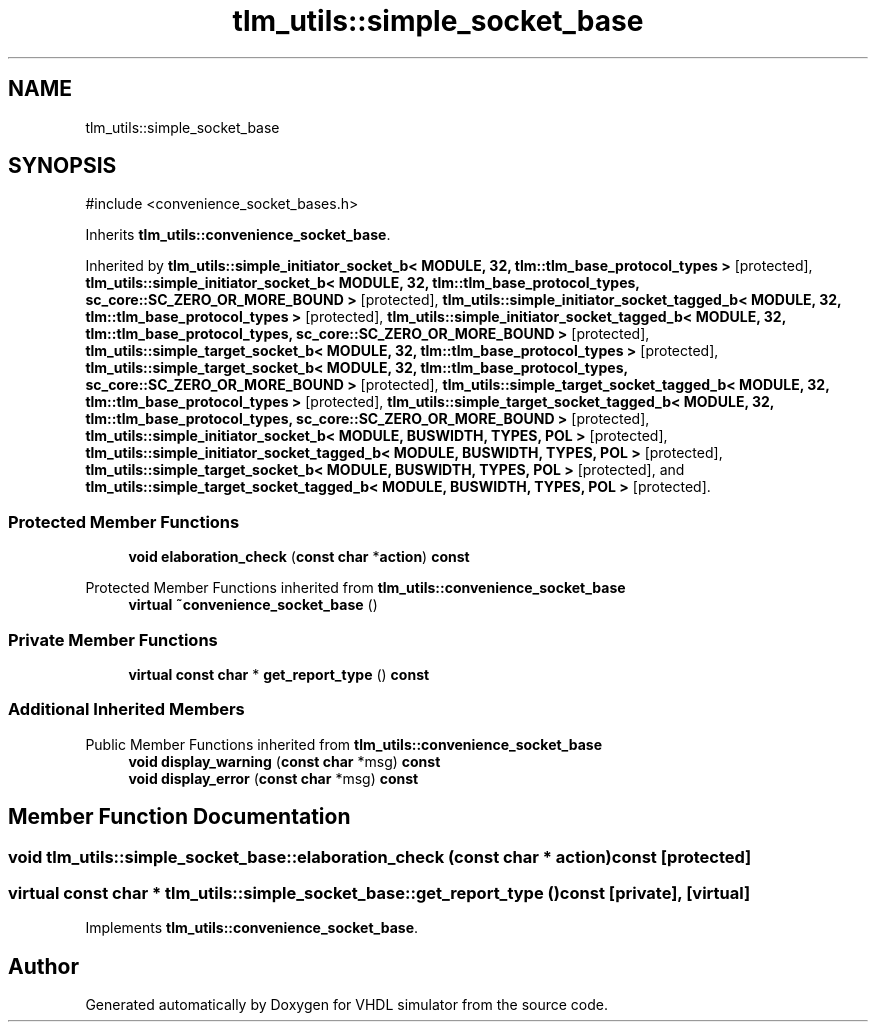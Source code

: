 .TH "tlm_utils::simple_socket_base" 3 "VHDL simulator" \" -*- nroff -*-
.ad l
.nh
.SH NAME
tlm_utils::simple_socket_base
.SH SYNOPSIS
.br
.PP
.PP
\fR#include <convenience_socket_bases\&.h>\fP
.PP
Inherits \fBtlm_utils::convenience_socket_base\fP\&.
.PP
Inherited by \fBtlm_utils::simple_initiator_socket_b< MODULE, 32, tlm::tlm_base_protocol_types >\fP\fR [protected]\fP, \fBtlm_utils::simple_initiator_socket_b< MODULE, 32, tlm::tlm_base_protocol_types, sc_core::SC_ZERO_OR_MORE_BOUND >\fP\fR [protected]\fP, \fBtlm_utils::simple_initiator_socket_tagged_b< MODULE, 32, tlm::tlm_base_protocol_types >\fP\fR [protected]\fP, \fBtlm_utils::simple_initiator_socket_tagged_b< MODULE, 32, tlm::tlm_base_protocol_types, sc_core::SC_ZERO_OR_MORE_BOUND >\fP\fR [protected]\fP, \fBtlm_utils::simple_target_socket_b< MODULE, 32, tlm::tlm_base_protocol_types >\fP\fR [protected]\fP, \fBtlm_utils::simple_target_socket_b< MODULE, 32, tlm::tlm_base_protocol_types, sc_core::SC_ZERO_OR_MORE_BOUND >\fP\fR [protected]\fP, \fBtlm_utils::simple_target_socket_tagged_b< MODULE, 32, tlm::tlm_base_protocol_types >\fP\fR [protected]\fP, \fBtlm_utils::simple_target_socket_tagged_b< MODULE, 32, tlm::tlm_base_protocol_types, sc_core::SC_ZERO_OR_MORE_BOUND >\fP\fR [protected]\fP, \fBtlm_utils::simple_initiator_socket_b< MODULE, BUSWIDTH, TYPES, POL >\fP\fR [protected]\fP, \fBtlm_utils::simple_initiator_socket_tagged_b< MODULE, BUSWIDTH, TYPES, POL >\fP\fR [protected]\fP, \fBtlm_utils::simple_target_socket_b< MODULE, BUSWIDTH, TYPES, POL >\fP\fR [protected]\fP, and \fBtlm_utils::simple_target_socket_tagged_b< MODULE, BUSWIDTH, TYPES, POL >\fP\fR [protected]\fP\&.
.SS "Protected Member Functions"

.in +1c
.ti -1c
.RI "\fBvoid\fP \fBelaboration_check\fP (\fBconst\fP \fBchar\fP *\fBaction\fP) \fBconst\fP"
.br
.in -1c

Protected Member Functions inherited from \fBtlm_utils::convenience_socket_base\fP
.in +1c
.ti -1c
.RI "\fBvirtual\fP \fB~convenience_socket_base\fP ()"
.br
.in -1c
.SS "Private Member Functions"

.in +1c
.ti -1c
.RI "\fBvirtual\fP \fBconst\fP \fBchar\fP * \fBget_report_type\fP () \fBconst\fP"
.br
.in -1c
.SS "Additional Inherited Members"


Public Member Functions inherited from \fBtlm_utils::convenience_socket_base\fP
.in +1c
.ti -1c
.RI "\fBvoid\fP \fBdisplay_warning\fP (\fBconst\fP \fBchar\fP *msg) \fBconst\fP"
.br
.ti -1c
.RI "\fBvoid\fP \fBdisplay_error\fP (\fBconst\fP \fBchar\fP *msg) \fBconst\fP"
.br
.in -1c
.SH "Member Function Documentation"
.PP 
.SS "\fBvoid\fP tlm_utils::simple_socket_base::elaboration_check (\fBconst\fP \fBchar\fP * action) const\fR [protected]\fP"

.SS "\fBvirtual\fP \fBconst\fP \fBchar\fP * tlm_utils::simple_socket_base::get_report_type () const\fR [private]\fP, \fR [virtual]\fP"

.PP
Implements \fBtlm_utils::convenience_socket_base\fP\&.

.SH "Author"
.PP 
Generated automatically by Doxygen for VHDL simulator from the source code\&.
